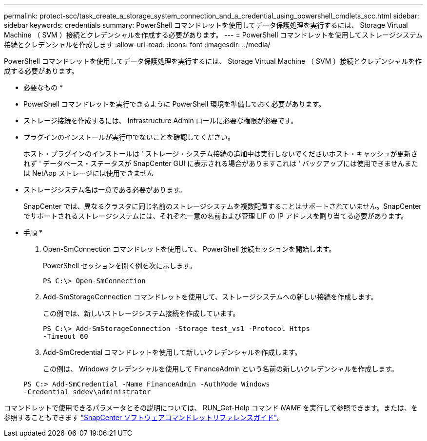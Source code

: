 ---
permalink: protect-scc/task_create_a_storage_system_connection_and_a_credential_using_powershell_cmdlets_scc.html 
sidebar: sidebar 
keywords: credentials 
summary: PowerShell コマンドレットを使用してデータ保護処理を実行するには、 Storage Virtual Machine （ SVM ）接続とクレデンシャルを作成する必要があります。 
---
= PowerShell コマンドレットを使用してストレージシステム接続とクレデンシャルを作成します
:allow-uri-read: 
:icons: font
:imagesdir: ../media/


[role="lead"]
PowerShell コマンドレットを使用してデータ保護処理を実行するには、 Storage Virtual Machine （ SVM ）接続とクレデンシャルを作成する必要があります。

* 必要なもの *

* PowerShell コマンドレットを実行できるように PowerShell 環境を準備しておく必要があります。
* ストレージ接続を作成するには、 Infrastructure Admin ロールに必要な権限が必要です。
* プラグインのインストールが実行中でないことを確認してください。
+
ホスト・プラグインのインストールは ' ストレージ・システム接続の追加中は実行しないでくださいホスト・キャッシュが更新されず ' データベース・ステータスが SnapCenter GUI に表示される場合がありますこれは ' バックアップには使用できませんまたは NetApp ストレージには使用できません

* ストレージシステム名は一意である必要があります。
+
SnapCenter では、異なるクラスタに同じ名前のストレージシステムを複数配置することはサポートされていません。SnapCenter でサポートされるストレージシステムには、それぞれ一意の名前および管理 LIF の IP アドレスを割り当てる必要があります。



* 手順 *

. Open-SmConnection コマンドレットを使用して、 PowerShell 接続セッションを開始します。
+
PowerShell セッションを開く例を次に示します。

+
[listing]
----
PS C:\> Open-SmConnection
----
. Add-SmStorageConnection コマンドレットを使用して、ストレージシステムへの新しい接続を作成します。
+
この例では、新しいストレージシステム接続を作成しています。

+
[listing]
----
PS C:\> Add-SmStorageConnection -Storage test_vs1 -Protocol Https
-Timeout 60
----
. Add-SmCredential コマンドレットを使用して新しいクレデンシャルを作成します。
+
この例は、 Windows クレデンシャルを使用して FinanceAdmin という名前の新しいクレデンシャルを作成します。

+
[listing]
----
PS C:> Add-SmCredential -Name FinanceAdmin -AuthMode Windows
-Credential sddev\administrator
----


コマンドレットで使用できるパラメータとその説明については、 RUN_Get-Help コマンド _NAME_ を実行して参照できます。または、を参照することもできます https://docs.netapp.com/us-en/snapcenter-cmdlets-48/index.html["SnapCenter ソフトウェアコマンドレットリファレンスガイド"^]。
